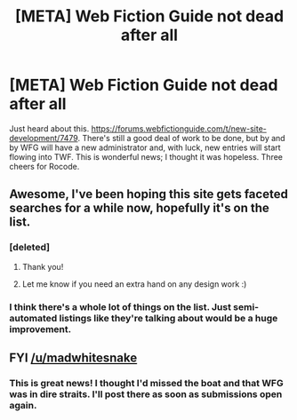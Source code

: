 #+TITLE: [META] Web Fiction Guide not dead after all

* [META] Web Fiction Guide not dead after all
:PROPERTIES:
:Author: RedSheepCole
:Score: 22
:DateUnix: 1590275707.0
:DateShort: 2020-May-24
:END:
Just heard about this. [[https://forums.webfictionguide.com/t/new-site-development/7479]]. There's still a good deal of work to be done, but by and by WFG will have a new administrator and, with luck, new entries will start flowing into TWF. This is wonderful news; I thought it was hopeless. Three cheers for Rocode.


** Awesome, I've been hoping this site gets faceted searches for a while now, hopefully it's on the list.
:PROPERTIES:
:Author: emilybanc
:Score: 5
:DateUnix: 1590345225.0
:DateShort: 2020-May-24
:END:

*** [deleted]
:PROPERTIES:
:Score: 3
:DateUnix: 1590388328.0
:DateShort: 2020-May-25
:END:

**** Thank you!
:PROPERTIES:
:Author: emilybanc
:Score: 3
:DateUnix: 1590396616.0
:DateShort: 2020-May-25
:END:


**** Let me know if you need an extra hand on any design work :)
:PROPERTIES:
:Author: emilybanc
:Score: 2
:DateUnix: 1590396660.0
:DateShort: 2020-May-25
:END:


*** I think there's a whole lot of things on the list. Just semi-automated listings like they're talking about would be a huge improvement.
:PROPERTIES:
:Author: RedSheepCole
:Score: 2
:DateUnix: 1590354010.0
:DateShort: 2020-May-25
:END:


** FYI [[/u/madwhitesnake]]
:PROPERTIES:
:Author: Calsem
:Score: 4
:DateUnix: 1590381670.0
:DateShort: 2020-May-25
:END:

*** This is great news! I thought I'd missed the boat and that WFG was in dire straits. I'll post there as soon as submissions open again.
:PROPERTIES:
:Author: madwhitesnake
:Score: 4
:DateUnix: 1590389185.0
:DateShort: 2020-May-25
:END:
